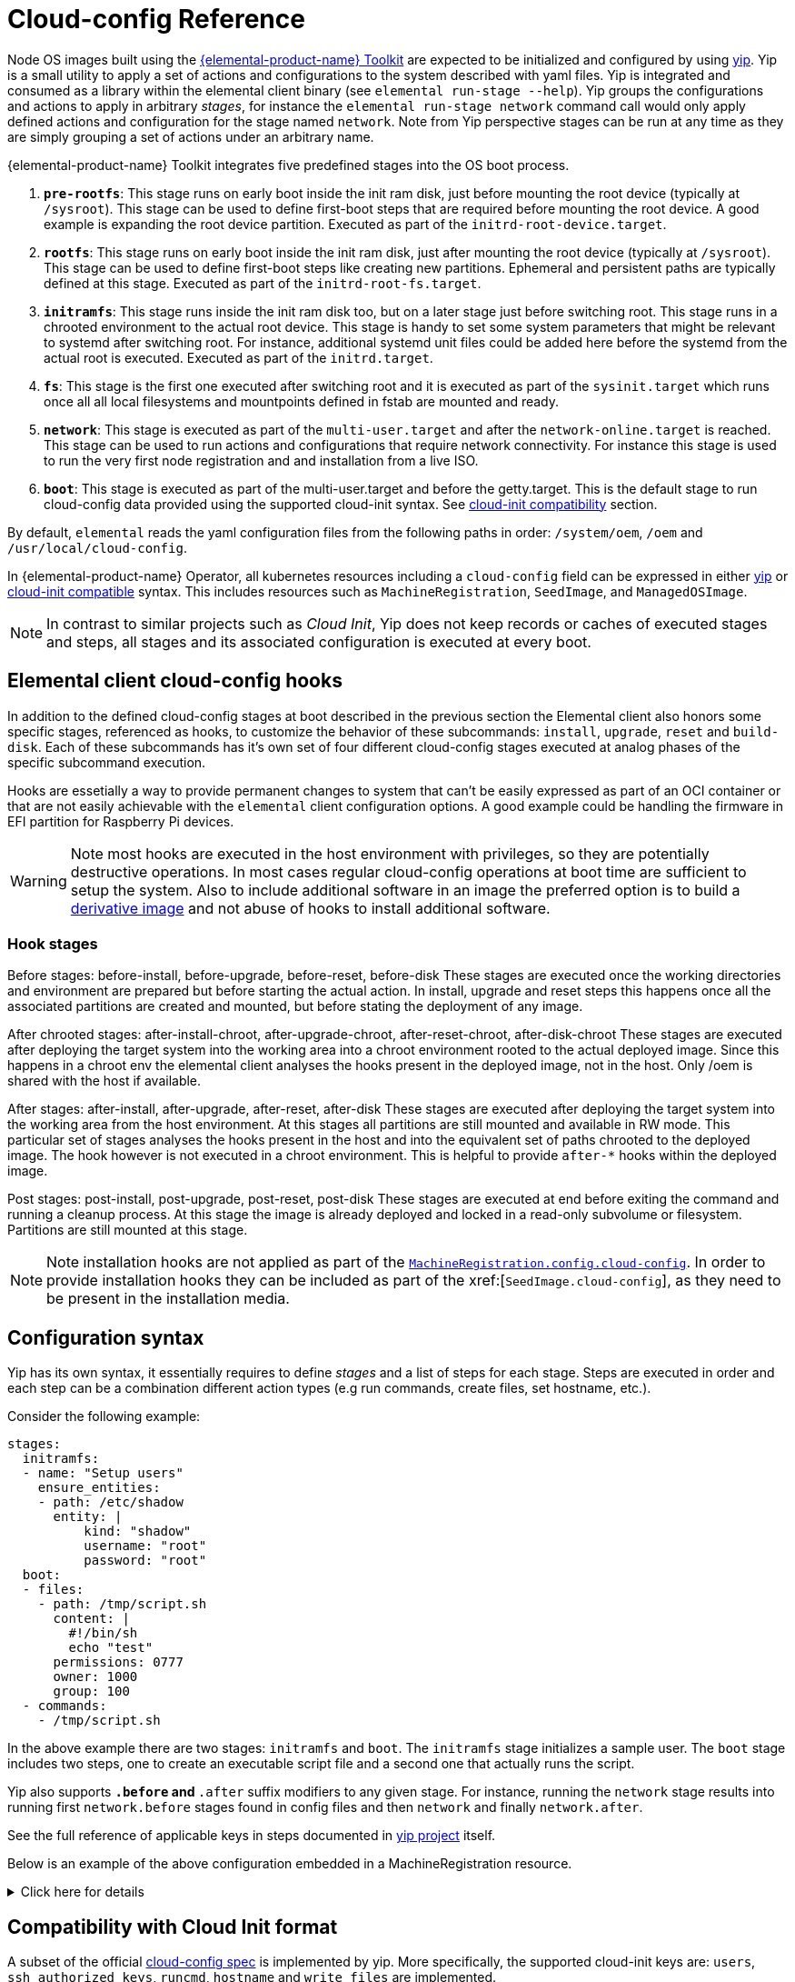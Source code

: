= Cloud-config Reference

Node OS images built using the https://github.com/elemental-toolkit[{elemental-product-name} Toolkit] are expected to be initialized and configured by using https://github.com/rancher/yip[yip]. Yip is a small utility to apply a set of actions and configurations to the system described with yaml files. Yip is integrated and consumed as a library within the elemental client binary (see `elemental run-stage --help`). Yip groups the configurations and actions to apply in arbitrary _stages_, for instance the `elemental run-stage network` command call would only apply defined actions and configuration for the stage named `network`. Note from Yip perspective stages can be run at any time as they are simply grouping a set of actions under an arbitrary name.

{elemental-product-name} Toolkit integrates five predefined stages into the OS boot process.

. *`pre-rootfs`*: This stage runs on early boot inside the init ram disk, just before mounting the root device (typically at `/sysroot`). This stage can be used to define first-boot steps that are required before mounting the root device. A good example is expanding the root device partition. Executed as part of the `initrd-root-device.target`.
. *`rootfs`*: This stage runs on early boot inside the init ram disk, just after mounting the root device (typically at `/sysroot`). This stage can be used to define first-boot steps like creating new partitions. Ephemeral and persistent paths are typically defined at this stage. Executed as part of the `initrd-root-fs.target`.
. *`initramfs`*: This stage runs inside the init ram disk too, but on a later stage just before switching root. This stage runs in a chrooted environment to the actual root device. This stage is handy to set some system parameters that might be relevant to systemd after switching root. For instance, additional systemd unit files could be added here before the systemd from the actual root is executed. Executed as part of the `initrd.target`.
. *`fs`*: This stage is the first one executed after switching root and it is executed as part of the `sysinit.target` which runs once all all local filesystems and mountpoints defined in fstab are mounted and ready.
. *`network`*: This stage is executed as part of the `multi-user.target` and after the `network-online.target` is reached. This stage can be used to run actions and configurations that require network connectivity. For instance this stage is used to run the very first node registration and and installation from a live ISO.
. *`boot`*: This stage is executed as part of the multi-user.target and before the getty.target. This is the default stage to run cloud-config data provided using the supported cloud-init syntax. See xref:cloud-config-reference.adoc#_compatibility_with_cloud_init_format[cloud-init compatibility] section.

By default, `elemental` reads the yaml configuration files from the following paths in order: `/system/oem`, `/oem` and `/usr/local/cloud-config`.

In {elemental-product-name} Operator, all kubernetes resources including a `cloud-config` field can be expressed in either <<_configuration_syntax,yip>> or <<_compatibility_with_cloud_init_format,cloud-init compatible>> syntax. This includes resources such as `MachineRegistration`, `SeedImage`, and `ManagedOSImage`.

[NOTE]
====
In contrast to similar projects such as _Cloud Init_, Yip does not keep records or caches of executed stages and steps, all stages and its associated configuration is executed at every boot.
====

== Elemental client cloud-config hooks

In addition to the defined cloud-config stages at boot described in the previous section the Elemental client also honors some specific stages, referenced as hooks, to customize the behavior of these subcommands: `install`, `upgrade`, `reset` and `build-disk`. Each of these subcommands has it's own set of four different cloud-config stages executed at analog phases of the specific subcommand execution.

Hooks are essetially a way to provide permanent changes to system that can't be easily expressed as part of an OCI container or that are not easily achievable with the `elemental` client configuration options. A good example could be handling the firmware in EFI partition for Raspberry Pi devices.

[WARNING]
====
Note most hooks are executed in the host environment with privileges, so they are potentially destructive operations. In most cases regular cloud-config operations at boot time are sufficient to setup the system. Also to include additional software in an image the preferred option is to build a xref:custom-images.adoc[derivative image] and not abuse of hooks to install additional software.
====

=== Hook stages

Before stages: before-install, before-upgrade, before-reset, before-disk These stages are executed once the working directories and environment are prepared but before starting the actual action. In install, upgrade and reset steps this happens once all the associated partitions are created and mounted, but before stating the deployment of any image.

After chrooted stages: after-install-chroot, after-upgrade-chroot, after-reset-chroot, after-disk-chroot These stages are executed after deploying the target system into the working area into a chroot environment rooted to the actual deployed image. Since this happens in a chroot env the elemental client analyses the hooks present in the deployed image, not in the host. Only /oem is shared with the host if available.

After stages: after-install, after-upgrade, after-reset, after-disk These stages are executed after deploying the target system into the working area from the host environment. At this stages all partitions are still mounted and available in RW mode. This particular set of stages analyses the hooks present in the host and into the equivalent set of paths chrooted to the deployed image. The hook however is not executed in a chroot environment. This is helpful to provide `after-*` hooks within the deployed image.

Post stages: post-install, post-upgrade, post-reset, post-disk These stages are executed at end before exiting the command and running a cleanup process. At this stage the image is already deployed and locked in a read-only subvolume or filesystem. Partitions are still mounted at this stage.

[NOTE]
====
Note installation hooks are not applied as part of the xref:machineregistration-reference.adoc#_config_cloud_config[`MachineRegistration.config.cloud-config`]. In order to provide installation hooks they can be included as part of the xref:[`SeedImage.cloud-config`], as they need to be present in the installation media.
====

== Configuration syntax

Yip has its own syntax, it essentially requires to define _stages_ and a list of steps for each stage. Steps are executed in order and each step can be a combination different action types (e.g run commands, create files, set hostname, etc.).

Consider the following example:

[,yaml]
----
stages:
  initramfs:
  - name: "Setup users"
    ensure_entities:
    - path: /etc/shadow
      entity: |
          kind: "shadow"
          username: "root"
          password: "root"
  boot:
  - files:
    - path: /tmp/script.sh
      content: |
        #!/bin/sh
        echo "test"
      permissions: 0777
      owner: 1000
      group: 100
  - commands:
    - /tmp/script.sh
----

In the above example there are two stages: `initramfs` and `boot`. The `initramfs` stage initializes a sample user. The `boot` stage includes two steps, one to create an executable script file and a second one that actually runs the script.

Yip also supports `*.before` and `*.after` suffix modifiers to any given stage. For instance, running the `network` stage results into running first `network.before` stages found in config files and then `network` and finally `network.after`.

See the full reference of applicable keys in steps documented in
https://github.com/rancher/yip?tab=readme-ov-file#configuration-reference[yip project] itself.

Below is an example of the above configuration embedded in a MachineRegistration resource.

.Click here for details
[%collapsible]
====
.MachineRegistration example
[,yaml]
----
apiVersion: elemental.cattle.io/v1beta1
kind: MachineRegistration
metadata:
  name: my-nodes
  namespace: fleet-default
spec:
  config:
    cloud-config:
      name: "A registration driven config"
      stages:
        initramfs:
        - name: "Setup users"
          ensure_entities:
          - path: /etc/shadow
            entity: |
                kind: "shadow"
                username: "root"
                password: "root"
        boot:
        - files:
          - path: /tmp/script.sh
            content: |
              #!/bin/sh
              echo "test"
            permissions: 0777
            owner: 1000
            group: 100
        - commands:
          - /tmp/script.sh
    elemental:
      install:
        reboot: true
        device: /dev/sda
        debug: true
  machineName: my-machine
  machineInventoryLabels:
    element: fire
----
====

== Compatibility with Cloud Init format

A subset of the official http://cloudinit.readthedocs.org/en/latest/topics/format.html#cloud-config-data[cloud-config spec] is implemented by yip. More specifically, the supported cloud-init keys are: `users`, `ssh_authorized_keys`, `runcmd`, `hostname` and `write_files` are implemented.

If a yaml file starts with `#cloud-config` it is parsed as a standard cloud-init, associated it to the yip `boot` stage.

For example:

[,yaml]
----
#cloud-config
users:
- name: "bar"
  passwd: "foo"
  groups: "users"
  homedir: "/home/foo"
  shell: "/bin/bash"
  ssh_authorized_keys:
  - faaapploo

# Assigns these keys to the first user in users or root if there
# is none
ssh_authorized_keys:
- asdd

# Run these commands once the system has fully booted
runcmd:
- foo

# Write arbitrary files
write_files:
- encoding: b64
  content: CiMgVGhpcyBmaWxlIGNvbnRyb2xzIHRoZSBzdGF0ZSBvZiBTRUxpbnV4
  path: /foo/bar
  permissions: "0644"
  owner: "bar"
----

Below is an example of the above configuration embedded in a MachineRegistration resource.

.Click here for details
[%collapsible]
====
.MachineRegistration example
[,yaml]
----
apiVersion: elemental.cattle.io/v1beta1
kind: MachineRegistration
metadata:
  name: my-nodes
  namespace: fleet-default
spec:
  config:
    cloud-config:
      users:
      - name: "bar"
        passwd: "foo"
        groups: "users"
        homedir: "/home/foo"
        shell: "/bin/bash"
        ssh_authorized_keys:
        - faaapploo
      ssh_authorized_keys:
      - asdd
      runcmd:
      - foo
      write_files:
      - encoding: b64
        content: CiMgVGhpcyBmaWxlIGNvbnRyb2xzIHRoZSBzdGF0ZSBvZiBTRUxpbnV4
        path: /foo/bar
        permissions: "0644"
        owner: "bar"
    elemental:
      install:
        reboot: true
        device: /dev/sda
        debug: true
  machineName: my-machine
  machineInventoryLabels:
    element: fire
----
====

